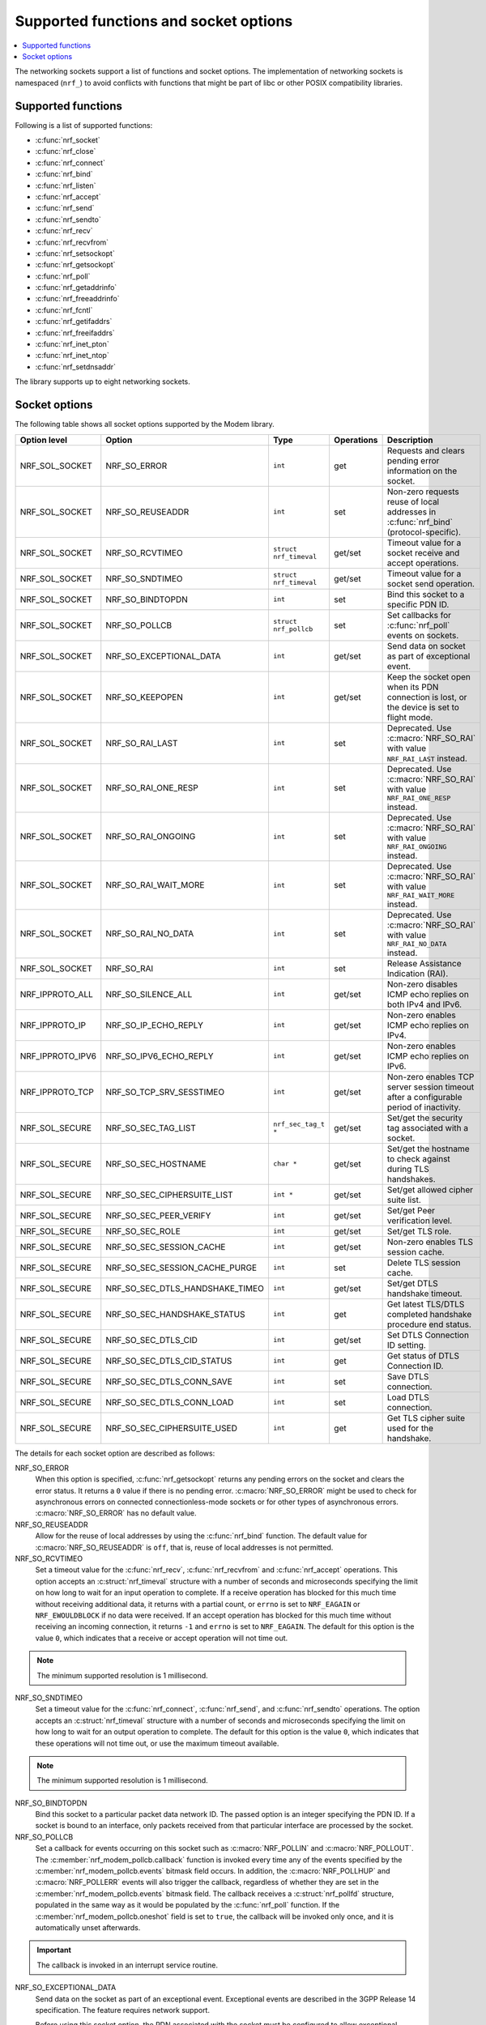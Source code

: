 .. _socket_options_func:

Supported functions and socket options
######################################

.. contents::
   :local:
   :depth: 1

The networking sockets support a list of functions and socket options.
The implementation of networking sockets is namespaced (``nrf_``) to avoid conflicts with functions that might be part of libc or other POSIX compatibility libraries.

Supported functions
*******************

Following is a list of supported functions:

* :c:func:`nrf_socket`
* :c:func:`nrf_close`
* :c:func:`nrf_connect`
* :c:func:`nrf_bind`
* :c:func:`nrf_listen`
* :c:func:`nrf_accept`
* :c:func:`nrf_send`
* :c:func:`nrf_sendto`
* :c:func:`nrf_recv`
* :c:func:`nrf_recvfrom`
* :c:func:`nrf_setsockopt`
* :c:func:`nrf_getsockopt`
* :c:func:`nrf_poll`
* :c:func:`nrf_getaddrinfo`
* :c:func:`nrf_freeaddrinfo`
* :c:func:`nrf_fcntl`
* :c:func:`nrf_getifaddrs`
* :c:func:`nrf_freeifaddrs`
* :c:func:`nrf_inet_pton`
* :c:func:`nrf_inet_ntop`
* :c:func:`nrf_setdnsaddr`

The library supports up to eight networking sockets.

Socket options
**************

The following table shows all socket options supported by the Modem library.

+------------------+----------------------------------+------------------------+------------+--------------------------------------------------------------------------------------------+
| Option level     | Option                           | Type                   | Operations | Description                                                                                |
+==================+==================================+========================+============+============================================================================================+
| NRF_SOL_SOCKET   | NRF_SO_ERROR                     | ``int``                | get        | Requests and clears pending error information on the socket.                               |
+------------------+----------------------------------+------------------------+------------+--------------------------------------------------------------------------------------------+
| NRF_SOL_SOCKET   | NRF_SO_REUSEADDR                 | ``int``                | set        | Non-zero requests reuse of local addresses in :c:func:`nrf_bind` (protocol-specific).      |
+------------------+----------------------------------+------------------------+------------+--------------------------------------------------------------------------------------------+
| NRF_SOL_SOCKET   | NRF_SO_RCVTIMEO                  | ``struct nrf_timeval`` | get/set    | Timeout value for a socket receive and accept operations.                                  |
+------------------+----------------------------------+------------------------+------------+--------------------------------------------------------------------------------------------+
| NRF_SOL_SOCKET   | NRF_SO_SNDTIMEO                  | ``struct nrf_timeval`` | get/set    | Timeout value for a socket send operation.                                                 |
+------------------+----------------------------------+------------------------+------------+--------------------------------------------------------------------------------------------+
| NRF_SOL_SOCKET   | NRF_SO_BINDTOPDN                 | ``int``                | set        | Bind this socket to a specific PDN ID.                                                     |
+------------------+----------------------------------+------------------------+------------+--------------------------------------------------------------------------------------------+
| NRF_SOL_SOCKET   | NRF_SO_POLLCB                    | ``struct nrf_pollcb``  | set        | Set callbacks for :c:func:`nrf_poll` events on sockets.                                    |
+------------------+----------------------------------+------------------------+------------+--------------------------------------------------------------------------------------------+
| NRF_SOL_SOCKET   | NRF_SO_EXCEPTIONAL_DATA          | ``int``                | get/set    | Send data on socket as part of exceptional event.                                          |
+------------------+----------------------------------+------------------------+------------+--------------------------------------------------------------------------------------------+
| NRF_SOL_SOCKET   | NRF_SO_KEEPOPEN                  | ``int``                | get/set    | Keep the socket open when its PDN connection is lost, or the device is set to flight mode. |
+------------------+----------------------------------+------------------------+------------+--------------------------------------------------------------------------------------------+
| NRF_SOL_SOCKET   | NRF_SO_RAI_LAST                  | ``int``                | set        | Deprecated. Use :c:macro:`NRF_SO_RAI` with value ``NRF_RAI_LAST`` instead.                 |
+------------------+----------------------------------+------------------------+------------+--------------------------------------------------------------------------------------------+
| NRF_SOL_SOCKET   | NRF_SO_RAI_ONE_RESP              | ``int``                | set        | Deprecated. Use :c:macro:`NRF_SO_RAI` with value ``NRF_RAI_ONE_RESP`` instead.             |
+------------------+----------------------------------+------------------------+------------+--------------------------------------------------------------------------------------------+
| NRF_SOL_SOCKET   | NRF_SO_RAI_ONGOING               | ``int``                | set        | Deprecated. Use :c:macro:`NRF_SO_RAI` with value ``NRF_RAI_ONGOING`` instead.              |
+------------------+----------------------------------+------------------------+------------+--------------------------------------------------------------------------------------------+
| NRF_SOL_SOCKET   | NRF_SO_RAI_WAIT_MORE             | ``int``                | set        | Deprecated. Use :c:macro:`NRF_SO_RAI` with value ``NRF_RAI_WAIT_MORE`` instead.            |
+------------------+----------------------------------+------------------------+------------+--------------------------------------------------------------------------------------------+
| NRF_SOL_SOCKET   | NRF_SO_RAI_NO_DATA               | ``int``                | set        | Deprecated. Use :c:macro:`NRF_SO_RAI` with value ``NRF_RAI_NO_DATA`` instead.              |
+------------------+----------------------------------+------------------------+------------+--------------------------------------------------------------------------------------------+
| NRF_SOL_SOCKET   | NRF_SO_RAI                       | ``int``                | set        | Release Assistance Indication (RAI).                                                       |
+------------------+----------------------------------+------------------------+------------+--------------------------------------------------------------------------------------------+
| NRF_IPPROTO_ALL  | NRF_SO_SILENCE_ALL               | ``int``                | get/set    | Non-zero disables ICMP echo replies on both IPv4 and IPv6.                                 |
+------------------+----------------------------------+------------------------+------------+--------------------------------------------------------------------------------------------+
| NRF_IPPROTO_IP   | NRF_SO_IP_ECHO_REPLY             | ``int``                | get/set    | Non-zero enables ICMP echo replies on IPv4.                                                |
+------------------+----------------------------------+------------------------+------------+--------------------------------------------------------------------------------------------+
| NRF_IPPROTO_IPV6 | NRF_SO_IPV6_ECHO_REPLY           | ``int``                | get/set    | Non-zero enables ICMP echo replies on IPv6.                                                |
+------------------+----------------------------------+------------------------+------------+--------------------------------------------------------------------------------------------+
| NRF_IPPROTO_TCP  | NRF_SO_TCP_SRV_SESSTIMEO         | ``int``                | get/set    | Non-zero enables TCP server session timeout after a configurable period of inactivity.     |
+------------------+----------------------------------+------------------------+------------+--------------------------------------------------------------------------------------------+
| NRF_SOL_SECURE   | NRF_SO_SEC_TAG_LIST              | ``nrf_sec_tag_t *``    | get/set    | Set/get the security tag associated with a socket.                                         |
+------------------+----------------------------------+------------------------+------------+--------------------------------------------------------------------------------------------+
| NRF_SOL_SECURE   | NRF_SO_SEC_HOSTNAME              | ``char *``             | get/set    | Set/get the hostname to check against during TLS handshakes.                               |
+------------------+----------------------------------+------------------------+------------+--------------------------------------------------------------------------------------------+
| NRF_SOL_SECURE   | NRF_SO_SEC_CIPHERSUITE_LIST      | ``int *``              | get/set    | Set/get allowed cipher suite list.                                                         |
+------------------+----------------------------------+------------------------+------------+--------------------------------------------------------------------------------------------+
| NRF_SOL_SECURE   | NRF_SO_SEC_PEER_VERIFY           | ``int``                | get/set    | Set/get Peer verification level.                                                           |
+------------------+----------------------------------+------------------------+------------+--------------------------------------------------------------------------------------------+
| NRF_SOL_SECURE   | NRF_SO_SEC_ROLE                  | ``int``                | get/set    | Set/get TLS role.                                                                          |
+------------------+----------------------------------+------------------------+------------+--------------------------------------------------------------------------------------------+
| NRF_SOL_SECURE   | NRF_SO_SEC_SESSION_CACHE         | ``int``                | get/set    | Non-zero enables TLS session cache.                                                        |
+------------------+----------------------------------+------------------------+------------+--------------------------------------------------------------------------------------------+
| NRF_SOL_SECURE   | NRF_SO_SEC_SESSION_CACHE_PURGE   | ``int``                | set        | Delete TLS session cache.                                                                  |
+------------------+----------------------------------+------------------------+------------+--------------------------------------------------------------------------------------------+
| NRF_SOL_SECURE   | NRF_SO_SEC_DTLS_HANDSHAKE_TIMEO  | ``int``                | get/set    | Set/get DTLS handshake timeout.                                                            |
+------------------+----------------------------------+------------------------+------------+--------------------------------------------------------------------------------------------+
| NRF_SOL_SECURE   | NRF_SO_SEC_HANDSHAKE_STATUS      | ``int``                | get        | Get latest TLS/DTLS completed handshake procedure end status.                              |
+------------------+----------------------------------+------------------------+------------+--------------------------------------------------------------------------------------------+
| NRF_SOL_SECURE   | NRF_SO_SEC_DTLS_CID              | ``int``                | get/set    | Set DTLS Connection ID setting.                                                            |
+------------------+----------------------------------+------------------------+------------+--------------------------------------------------------------------------------------------+
| NRF_SOL_SECURE   | NRF_SO_SEC_DTLS_CID_STATUS       | ``int``                | get        | Get status of DTLS Connection ID.                                                          |
+------------------+----------------------------------+------------------------+------------+--------------------------------------------------------------------------------------------+
| NRF_SOL_SECURE   | NRF_SO_SEC_DTLS_CONN_SAVE        | ``int``                | set        | Save DTLS connection.                                                                      |
+------------------+----------------------------------+------------------------+------------+--------------------------------------------------------------------------------------------+
| NRF_SOL_SECURE   | NRF_SO_SEC_DTLS_CONN_LOAD        | ``int``                | set        | Load DTLS connection.                                                                      |
+------------------+----------------------------------+------------------------+------------+--------------------------------------------------------------------------------------------+
| NRF_SOL_SECURE   | NRF_SO_SEC_CIPHERSUITE_USED      | ``int``                | get        | Get TLS cipher suite used for the handshake.                                               |
+------------------+----------------------------------+------------------------+------------+--------------------------------------------------------------------------------------------+

The details for each socket option are described as follows:

NRF_SO_ERROR
   When this option is specified, :c:func:`nrf_getsockopt` returns any pending errors on the socket and clears the error status.
   It returns a ``0`` value if there is no pending error.
   :c:macro:`NRF_SO_ERROR` might be used to check for asynchronous errors on connected connectionless-mode sockets or for other types of asynchronous errors.
   :c:macro:`NRF_SO_ERROR` has no default value.

NRF_SO_REUSEADDR
  Allow for the reuse of local addresses by using the :c:func:`nrf_bind` function.
  The default value for :c:macro:`NRF_SO_REUSEADDR` is ``off``, that is, reuse of local addresses is not permitted.

NRF_SO_RCVTIMEO
   Set a timeout value for the :c:func:`nrf_recv`, :c:func:`nrf_recvfrom` and :c:func:`nrf_accept` operations.
   This option accepts an :c:struct:`nrf_timeval` structure with a number of seconds and microseconds specifying the limit on how long to wait for an input operation to complete.
   If a receive operation has blocked for this much time without receiving additional data, it returns with a partial count, or ``errno`` is set to ``NRF_EAGAIN`` or ``NRF_EWOULDBLOCK`` if no data were received.
   If an accept operation has blocked for this much time without receiving an incoming connection, it returns ``-1`` and ``errno`` is set to ``NRF_EAGAIN``.
   The default for this option is the value ``0``, which indicates that a receive or accept operation will not time out.

.. note::
   The minimum supported resolution is 1 millisecond.

NRF_SO_SNDTIMEO
   Set a timeout value for the :c:func:`nrf_connect`, :c:func:`nrf_send`, and :c:func:`nrf_sendto` operations.
   The option accepts an :c:struct:`nrf_timeval` structure with a number of seconds and microseconds specifying the limit on how long to wait for an output operation to complete.
   The default for this option is the value ``0``, which indicates that these operations will not time out, or use the maximum timeout available.

.. note::
   The minimum supported resolution is 1 millisecond.

NRF_SO_BINDTOPDN
   Bind this socket to a particular packet data network ID.
   The passed option is an integer specifying the PDN ID.
   If a socket is bound to an interface, only packets received from that particular interface are processed by the socket.

NRF_SO_POLLCB
   Set a callback for events occurring on this socket such as :c:macro:`NRF_POLLIN` and :c:macro:`NRF_POLLOUT`.
   The :c:member:`nrf_modem_pollcb.callback` function is invoked every time any of the events specified by the :c:member:`nrf_modem_pollcb.events` bitmask field occurs.
   In addition, the :c:macro:`NRF_POLLHUP` and :c:macro:`NRF_POLLERR` events will also trigger the callback, regardless of whether they are set in the :c:member:`nrf_modem_pollcb.events` bitmask field.
   The callback receives a :c:struct:`nrf_pollfd` structure, populated in the same way as it would be populated by the :c:func:`nrf_poll` function.
   If the :c:member:`nrf_modem_pollcb.oneshot` field is set to ``true``, the callback will be invoked only once, and it is automatically unset afterwards.

.. important::
   The callback is invoked in an interrupt service routine.

NRF_SO_EXCEPTIONAL_DATA
   Send data on the socket as part of an exceptional event.
   Exceptional events are described in the 3GPP Release 14 specification.
   The feature requires network support.

   Before using this socket option, the PDN associated with the socket must be configured to allow exceptional events by using the ``AT%EXCEPTIONALDATA`` AT command.
   For more information about the ``AT%EXCEPTIONALDATA`` AT command, see the `nRF91x1 AT Commands Reference Guide`_.

   The socket option is supported from modem firmware v2.0.0.

NRF_SO_KEEPOPEN
   Keep the socket from being closed upon PDN disconnection or reactivation events, or when the device is set to flight mode (``+CFUN=4``).
   Until the PDN connection is reestablished, the socket is not functional.
   Output operations, such as the functions :c:func:`nrf_send` and :c:func:`nrf_connect` return an error and set ``errno`` to ``NRF_ENETUNREACH``.
   Input operations, such as the functions :c:func:`nrf_recv` and :c:func:`nrf_accept` block, since no data can be received, or return an error if the socket or the operation are non-blocking.
   Upon PDN connection reestablishment, the socket behavior depends on the socket type and protocol and on the IP address of the socket's newly established PDN connection, as shown in the following table:

   +-----------------+--------------------+--------------------------------------------------------------+
   | Socket type     | Socket protocol    | Socket is functional (no errors)                             |
   +=================+====================+==============================================================+
   | NRF_SOCK_DGRAM  | NRF_IPPROTO_UDP    | Always                                                       |
   +-----------------+--------------------+--------------------------------------------------------------+
   | NRF_SOCK_DGRAM  | NRF_SPROTO_DTLS1v2 | If using DTLS connection ID                                  |
   +-----------------+--------------------+--------------------------------------------------------------+
   | NRF_SOCK_STREAM | NRF_IPPROTO_TCP    | If the IP address of socket's PDN connection has not changed |
   +-----------------+--------------------+--------------------------------------------------------------+
   | NRF_SOCK_STREAM | NRF_SPROTO_TLS1v2  | If the IP address of socket's PDN connection has not changed |
   +-----------------+--------------------+--------------------------------------------------------------+
   | NRF_SOCK_RAW    | Any                | Always                                                       |
   +-----------------+--------------------+--------------------------------------------------------------+

   If the conditions to keep the socket open after PDN connection reestablishment are not met, the socket will report an error (and set ``errno`` to ``NRF_ENETDOWN``), and must be closed by the application.
   Otherwise, the socket is functional, and the application can use it.
   For further information on how to detect and handle these errors, see :ref:`handling_pdn_errors_on_sockets`.

.. note::
   Putting the device into functional mode ``0`` (``+CFUN=0``) always forces all sockets to be closed, regardless of the :c:macro:`NRF_SO_KEEPOPEN` socket option.

   This socket option is supported from modem firmware v2.0.1.

NRF_SO_RAI
   This socket option is used for Release Assistance Indication (RAI).
   The following values are accepted:

    * ``NRF_RAI_NO_DATA`` - Immediately enter RRC idle mode for this socket. Does not require a following output operation.
    * ``NRF_RAI_LAST`` - Enter RRC idle mode after the next output operation on this socket is complete.
    * ``NRF_RAI_ONE_RESP`` - After the next output operation is complete, wait for one more packet to be received from the network on this socket before entering RRC idle mode.
    * ``NRF_RAI_ONGOING`` - Keep RRC in connected mode after the next output operation on this socket (client side).
    * ``NRF_RAI_WAIT_MORE`` - Keep RRC in connected mode after the next output operation on this socket (server side).

NRF_SO_RAI_LAST
   Deprecated since v2.6.0. Use the :c:macro:`NRF_SO_RAI` socket option with value ``NRF_RAI_LAST`` instead.
   This is a Release assistance indication (RAI) socket option.
   Enter RRC idle mode after the next output operation on this socket is complete.

NRF_SO_RAI_ONE_RESP
   Deprecated since v2.6.0. Use the :c:macro:`NRF_SO_RAI` socket option with value ``NRF_RAI_ONE_RESP`` instead.
   This is a Release assistance indication (RAI) socket option.
   After the next output operation is complete, wait for one more packet to be received from the network on this socket before entering RRC idle mode.

NRF_SO_RAI_ONGOING
   Deprecated since v2.6.0. Use the :c:macro:`NRF_SO_RAI` socket option with value ``NRF_RAI_ONGOING`` instead.
   This is a Release assistance indication (RAI) socket option.
   Keep RRC in connected mode after the next output operation on this socket (client side).

NRF_SO_RAI_WAIT_MORE
   Deprecated since v2.6.0. Use the :c:macro:`NRF_SO_RAI` socket option with value ``NRF_RAI_WAIT_RESP`` instead.
   This is a Release assistance indication (RAI) socket option.
   Keep RRC in connected mode after the next output operation on this socket (server side).

NRF_SO_RAI_NO_DATA
   Deprecated since v2.6.0. Use the :c:macro:`NRF_SO_RAI` socket option with value ``NRF_RAI_NO_DATA`` instead.
   This is a Release assistance indication (RAI) socket option.
   Immediately enter RRC idle mode for this socket.
   Does not require a following output operation.

NRF_SO_SILENCE_ALL
   Disable ICMP echo replies on both IPv4 and IPv6.
   The option value is an integer, a ``1`` value disables echo replies.
   Default value is ``0`` (OFF).

NRF_SO_IP_ECHO_REPLY
   Enable ICMP echo replies on IPv4.
   The option value is an integer, a ``0`` value disables echo replies on IPv4.
   Default value is ``1`` (ON).

NRF_SO_IPV6_ECHO_REPLY
   Enable ICMP echo replies on IPv6.
   The option value is an integer, a ``0`` value disables echo replies on IPv6.
   Default value is ``1`` (ON).

NRF_SO_TCP_SRV_SESSTIMEO
   Configure the TCP server session inactivity timeout for a socket.
   The timeout value is specified in seconds.
   Allowed values for this option range from ``0`` to ``135``, inclusive.
   The default value is ``0`` (no timeout).

.. note::
   This option must be set on the listening socket, but it can be overridden on the accepting socket afterwards.

NRF_SO_SEC_TAG_LIST
   Set an array of security tags to use for credentials when connecting.
   The option length is the size in bytes of the array of security tags.
   Passing ``NULL`` as an option value and ``0`` as an option length removes all security tags associated with a socket.
   By default, no security tags are associated with a socket.
   The maximum number of security tags are given by the :c:macro:`NRF_SOCKET_TLS_MAX_SEC_TAG_LIST_SIZE` macro in :file:`nrf_socket.h`.

NRF_SO_SEC_HOSTNAME
   Set the hostname used for peer verification.
   The option value is a null-terminated string containing the host name to verify against.
   The option length is the size in bytes of the hostname.
   Passing ``NULL`` as an option value and ``0`` as an option length disables peer hostname verification.
   By default, peer hostname verification is disabled.

NRF_SO_SEC_CIPHERSUITE_LIST
   Select which cipher suites are allowed to be used during the TLS handshake.
   The cipher suites are identified by their IANA assigned values.
   By default, all supported cipher suites are allowed.
   For a complete list, see the :ref:`supported cipher_suites <nrf_supported_tls_cipher_suites>` API documentation or refer to the release notes of the modem firmware.
   For more information, see the release notes in the `nRF9160 modem firmware zip file`_ or `nRF91x1 LTE firmware zip file`_ depending on the SiP you are using.

NRF_SO_SEC_PEER_VERIFY
  Set the peer verification level.
  The following values are accepted:

   * :c:macro:`NRF_SO_SEC_PEER_VERIFY_NONE` - No peer verification
   * :c:macro:`NRF_SO_SEC_PEER_VERIFY_OPTIONAL` - Optional peer verification
   * :c:macro:`NRF_SO_SEC_PEER_VERIFY_REQUIRED` - Peer verification is required

   By default, peer verification is required.

NRF_SO_SEC_ROLE
   Set the role for the connection.
   The following values are accepted:

   * :c:macro:`NRF_SO_SEC_ROLE_CLIENT` - Client role
   * :c:macro:`NRF_SO_SEC_ROLE_SERVER` - Server role

   The default role is client.
   For TLS, the choice is implicit from the usage of :c:func:`nrf_listen`, :c:func:`nrf_accept` and :c:func:`nrf_connect`.

NRF_SO_SEC_SESSION_CACHE
   This option controls TLS session caching.
   The following values are accepted:

   * :c:macro:`NRF_SO_SEC_SESSION_CACHE_DISABLED` - Disable TLS session caching
   * :c:macro:`NRF_SO_SEC_SESSION_CACHE_ENABLED` - Enable TLS session caching

   By default, TLS session caching is disabled.

NRF_SO_SEC_SESSION_CACHE_PURGE
   Delete TLS session cache.
   This option is write-only.

NRF_SO_SEC_DTLS_HANDSHAKE_TIMEO
   Set the DTLS handshake timeout.
   The socket option is supported from modem firmware version 1.3.x.
   The following values are accepted:

   * 0 -  No timeout
   * :c:macro:`NRF_SO_SEC_DTLS_HANDSHAKE_TIMEOUT_1S` - 1 second
   * :c:macro:`NRF_SO_SEC_DTLS_HANDSHAKE_TIMEOUT_3S` - 3 seconds
   * :c:macro:`NRF_SO_SEC_DTLS_HANDSHAKE_TIMEOUT_7S` - 7 seconds
   * :c:macro:`NRF_SO_SEC_DTLS_HANDSHAKE_TIMEOUT_15S` - 15 seconds
   * :c:macro:`NRF_SO_SEC_DTLS_HANDSHAKE_TIMEOUT_31S` - 31 seconds
   * :c:macro:`NRF_SO_SEC_DTLS_HANDSHAKE_TIMEOUT_63S` - 63 seconds
   * :c:macro:`NRF_SO_SEC_DTLS_HANDSHAKE_TIMEOUT_123S` - 123 seconds

   The default is no timeout.

NRF_SO_SEC_HANDSHAKE_STATUS
   Get the latest TLS/DTLS completed handshake procedure end status.
   This option is read-only.
   The socket option is supported from modem firmware v2.x.x.
   The following values are expected:

   * :c:macro:`NRF_SO_SEC_HANDSHAKE_STATUS_FULL` - TLS/DTLS attach/negotiation procedure was made with a full handshake, and session cache data was not used or it was not accepted by the server.
   * :c:macro:`NRF_SO_SEC_HANDSHAKE_STATUS_CACHED` - The latest TLS/DTLS attach negotiation was completed successfully with cached session data.

   The default is a full handshake.

.. _dtls_cid_setting:

NRF_SO_SEC_DTLS_CID
   Set DTLS Connection ID setting.
   This socket option decides whether the modem will request or accept a DTLS connection ID when performing the server handshake.
   The socket option is supported from modem firmware v1.3.x, where x is greater than or equal to 5, and v2.x.x.
   The following values are accepted:

   * :c:macro:`NRF_SO_SEC_DTLS_CID_DISABLED` - The connection ID extension is not included in the client hello, so the DTLS connection ID is not used.
   * :c:macro:`NRF_SO_SEC_DTLS_CID_SUPPORTED` - The connection ID extension with a zero-length CID is included in the client hello, so the modem will accept a DTLS connection ID from the server.
   * :c:macro:`NRF_SO_SEC_DTLS_CID_ENABLED` - The connection ID extension with a valid CID is included in the client hello, so the modem will request DTLS connection ID support.

   The default is disabled.

.. _dtls_cid_status:

NRF_SO_SEC_DTLS_CID_STATUS
   Get the status of DTLS connection ID.
   The status tells whether the connection ID is used in the current connection and in which direction it is used.
   This option is read-only.
   The socket option is supported from modem firmware v1.3.x, where x is greater than or equal to 5, and v2.x.x.
   The following values are expected:

   * :c:macro:`NRF_SO_SEC_DTLS_CID_STATUS_DISABLED` - The DTLS connection ID is not included in DTLS records sent to and from the modem.
     This status is returned before the DTLS handshake is complete.
   * :c:macro:`NRF_SO_SEC_DTLS_CID_STATUS_DOWNLINK` - The DTLS connection ID is included only in DTLS records sent to the modem.
   * :c:macro:`NRF_SO_SEC_DTLS_CID_STATUS_UPLINK` - The DTLS connection ID is included only in DTLS records sent from the modem.
   * :c:macro:`NRF_SO_SEC_DTLS_CID_STATUS_BIDIRECTIONAL` - The DTLS connection ID is included in DTLS records sent to and from the modem.

NRF_SO_SEC_DTLS_CONN_SAVE
   Save DTLS connection.
   This socket option can be used to pause a session that is not frequently used by the application.
   Saving the session will free memory in the modem, so the memory can be used for other connections.
   If the socket is closed, the saved DTLS data is cleaned and the connection with the server is lost.

   This option is write-only.
   This option require a DTLS v1.2 connection with renegotiation disabled.
   The socket option is supported from modem firmware v1.3.x, where x is greater than or equal to 5, and v2.x.x.

   Once the DTLS context is saved, the socket can't be used before the DTLS context is loaded with :c:macro:`NRF_SO_SEC_DTLS_CONN_LOAD`.

   This option fails with ``errno`` set to ``NRF_EAGAIN`` if an error happened during serialization of the SSL context.
   This can occur, for instance, when the modem cannot allocate enough memory or if the socket is busy sending or receiving data.
   In this case, the SSL context is still present in the socket, so data sending is still possible.
   The option fails with ``errno`` set to ``NRF_EINVAL`` if the socket option is not supported with the current configuration, for instance because the DTLS handshake is not completed,
   the connection is not an DTLS v1.2 connection with renegotiation disabled, or the connection does not use an AEAD cipher suite (AES-CCM or AES-GCM).
   The option fails with ``errno`` set to ``NRF_ENOMEM`` if the number of saved connections exceeds four.

NRF_SO_SEC_DTLS_CONN_LOAD
   Load DTLS connection.
   This option is write-only.
   The socket option is supported from modem firmware v1.3.x, where x is greater than or equal to 5, and v2.x.x.

   This option fails with ``errno`` set to ``NRF_EAGAIN`` if an error happened during deserialization of the SSL context.
   This can occur, for instance, when the modem cannot allocate enough memory or the connection is not saved.
   The option fails with ``errno`` set to ``NRF_EINVAL`` if the socket option is not supported with the current configuration.

NRF_SO_SEC_CIPHERSUITE_USED
   Get chosen TLS cipher suite.
   This option is read-only.
   The socket option is supported from modem firmware v2.x.x.
